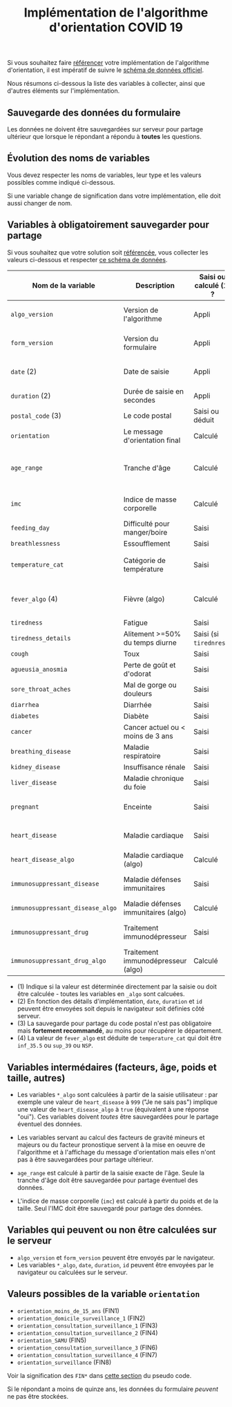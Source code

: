 #+title: Implémentation de l'algorithme d'orientation COVID 19

Si vous souhaitez faire [[file:referencement.org][référencer]] votre implémentation de
l'algorithme d'orientation, il est impératif de suivre le [[https://github.com/Delegation-numerique-en-sante/covid19-algorithme-orientation-check/blob/master/schema.json][schéma de
données officiel]].

Nous résumons ci-dessous la liste des variables à collecter, ainsi que
d'autres éléments sur l'implémentation.

** Sauvegarde des données du formulaire

Les données ne doivent être sauvegardées sur serveur pour partage
ultérieur que lorsque le répondant a répondu à *toutes* les questions.

** Évolution des noms de variables

Vous devez respecter les noms de variables, leur type et les valeurs
possibles comme indiqué ci-dessous.

Si une variable change de signification dans votre implémentation,
elle doit aussi changer de nom.

** Variables à obligatoirement sauvegarder pour partage

Si vous souhaitez que votre solution soit [[file:referencement.org][référencée]], vous collecter
les valeurs ci-dessous et respecter [[https://github.com/Delegation-numerique-en-sante/covid19-algorithme-orientation-check/blob/2020-04-17/schema.json][ce schéma de données]].

| Nom de la variable             | Description                          | Saisi ou calculé (1) ? | Type                | Exemple ou valeurs possibles                                  |
|--------------------------------+--------------------------------------+------------------------+---------------------+---------------------------------------------------------------|
| =algo_version=                   | Version de l'algorithme              | Appli                  | string (YYYY-MM-DD) | Ex: "2020-04-06"                                              |
| =form_version=                   | Version du formulaire                | Appli                  | string (YYYY-MM-DD) | Ex: "2020-04-06"                                              |
| =date= (2)                       | Date de saisie                       | Appli                  | string (ISO 8601)   | Ex: "2020-04-02T05:24:57.711-00:00"                           |
| =duration= (2)                   | Durée de saisie en secondes          | Appli                  | number              | Ex: 316                                                       |
| =postal_code= (3)                | Le code postal                       | Saisi ou déduit        | string              | Ex: "75019" ou "63XXX"                                        |
| =orientation=                    | Le message d'orientation final       | Calculé                | string              | Ex: "orientation_SAMU"                                        |
|--------------------------------+--------------------------------------+------------------------+---------------------+---------------------------------------------------------------|
| =age_range=                      | Tranche d'âge                        | Calculé                | string              | "inf_15" "from_15_to_49" "from_50_to_69" ou "sup_70"          |
| =imc=                            | Indice de masse corporelle           | Calculé                | number (1 décimale) | Ex: 29.8                                                      |
|--------------------------------+--------------------------------------+------------------------+---------------------+---------------------------------------------------------------|
| =feeding_day=                    | Difficulté pour manger/boire         | Saisi                  | boolean             | ~true~ ou ~false~                                                 |
| =breathlessness=                 | Essoufflement                        | Saisi                  | boolean             | ~true~ ou ~false~                                                 |
| =temperature_cat=                | Catégorie de température             | Saisi                  | string              | "inf_35.5" "35.5-37.7" "37.8-38.9" "sup_39" "NSP"             |
| =fever_algo= (4)                 | Fièvre (algo)                        | Calculé                | boolean             | ~true~ (temperature_cat=[ ~inf_35.5~ ou ~sup_39~ ou ~NSP~ ]) ou ~false~ |
| =tiredness=                      | Fatigue                              | Saisi                  | boolean             | ~true~ ou ~false~                                                 |
| =tiredness_details=              | Alitement >=50% du temps diurne      | Saisi (si ~tirednress~)  | boolean             | ~true~ ou ~false~                                                 |
| =cough=                          | Toux                                 | Saisi                  | boolean             | ~true~ ou ~false~                                                 |
| =agueusia_anosmia=               | Perte de goût et d'odorat            | Saisi                  | boolean             | ~true~ ou ~false~                                                 |
| =sore_throat_aches=              | Mal de gorge ou douleurs             | Saisi                  | boolean             | ~true~ ou ~false~                                                 |
| =diarrhea=                       | Diarrhée                             | Saisi                  | boolean             | ~true~ ou ~false~                                                 |
|--------------------------------+--------------------------------------+------------------------+---------------------+---------------------------------------------------------------|
| =diabetes=                       | Diabète                              | Saisi                  | boolean             | ~true~ ou ~false~                                                 |
| =cancer=                         | Cancer actuel ou < moins de 3 ans    | Saisi                  | boolean             | ~true~ ou ~false~                                                 |
| =breathing_disease=              | Maladie respiratoire                 | Saisi                  | boolean             | ~true~ ou ~false~                                                 |
| =kidney_disease=                 | Insuffisance rénale                  | Saisi                  | boolean             | ~true~ ou ~false~                                                 |
| =liver_disease=                  | Maladie chronique du foie            | Saisi                  | boolean             | ~true~ ou ~false~                                                 |
| =pregnant=                       | Enceinte                             | Saisi                  | number              | 0 (non) ou 1 ou 888 ("Non applicable")                        |
| =heart_disease=                  | Maladie cardiaque                    | Saisi                  | number              | 0 (non) ou 1 ou 999 ("Je ne sais pas")                        |
| =heart_disease_algo=             | Maladie cardiaque (algo)             | Calculé                | boolean             | ~true~ (1 ou 999) ou ~false~ (0)                                  |
| =immunosuppressant_disease=      | Maladie défenses immunitaires        | Saisi                  | number              | 0 (non) ou 1 ou 999 ("Je ne sais pas")                        |
| =immunosuppressant_disease_algo= | Maladie défenses immunitaires (algo) | Calculé                | boolean             | ~true~ (1) ou ~false~ (0 ou 999)                                  |
| =immunosuppressant_drug=         | Traitement immunodépresseur          | Saisi                  | number              | 0 (non) ou 1 ou 999 ("Je ne sais pas")                        |
| =immunosuppressant_drug_algo=    | Traitement immunodépresseur (algo)   | Calculé                | boolean             | ~true~ (1) ou ~false~ (0 ou 999)                                  |

- (1) Indique si la valeur est déterminée directement par la saisie ou doit être calculée - toutes les variables en =_algo= sont calcuées.
- (2) En fonction des détails d'implémentation, =date=, =duration= et =id= peuvent être envoyées soit depuis le navigateur soit définies côté serveur.
- (3) La sauvegarde pour partage du code postal n'est pas obligatoire mais *fortement recommandé*, au moins pour récupérer le département.
- (4) La valeur de =fever_algo= est déduite de =temperature_cat= qui doit être =inf_35.5= ou =sup_39= ou =NSP=.

** Variables intermédaires (facteurs, âge, poids et taille, autres)

- Les variables =*_algo= sont calculées à partir de la saisie utilisateur : par exemple une valeur de =heart_disease= à =999= ("Je ne sais pas") implique une valeur de =heart_disease_algo= à =true= (équivalent à une réponse "oui").  Ces variables doivent /toutes/ être sauvegardées pour le partage éventuel des données.

- Les variables servant au calcul des facteurs de gravité mineurs et majeurs ou du facteur pronostique servent à la mise en oeuvre de l'algorithme et à l'affichage du message d'orientation mais elles n'ont pas à être sauvegardées pour partage ultérieur.

- =age_range= est calculé à partir de la saisie exacte de l'âge.  Seule la tranche d'âge doit être sauvegardée pour partage éventuel des données.

- L'indice de masse corporelle (=imc=) est calculé à partir du poids et de la taille.  Seul l'IMC doit être sauvegardé pour partage des données.

** Variables qui peuvent ou non être calculées sur le serveur

- =algo_version= et =form_version= peuvent être envoyés par le navigateur.
- Les variables =*_algo=, =date=, =duration=, =id= peuvent être envoyées par le navigateur ou calculées sur le serveur.

** Valeurs possibles de la variable =orientation=

- =orientation_moins_de_15_ans= (FIN1)
- =orientation_domicile_surveillance_1= (FIN2)
- =orientation_consultation_surveillance_1= (FIN3)
- =orientation_consultation_surveillance_2= (FIN4)
- =orientation_SAMU= (FIN5)
- =orientation_consultation_surveillance_3= (FIN6)
- =orientation_consultation_surveillance_4= (FIN7)
- =orientation_surveillance= (FIN8)

Voir la signification des =FIN*= dans [[https://github.com/Delegation-numerique-en-sante/covid19-algorithme-orientation/blob/master/pseudo-code.org#conclusions-possibles][cette section]] du pseudo code.

Si le répondant a moins de quinze ans, les données du formulaire
/peuvent/ ne pas être stockées.
